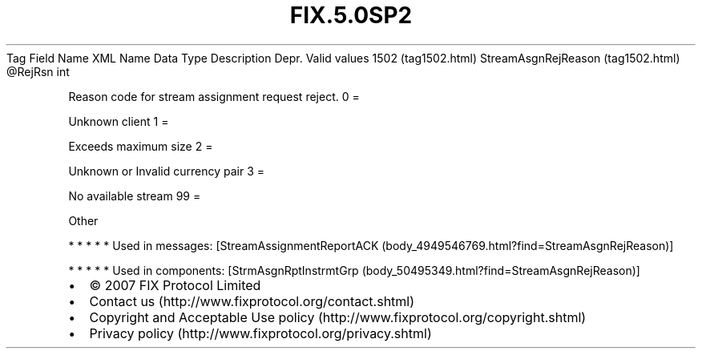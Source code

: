 .TH FIX.5.0SP2 "" "" "Tag #1502"
Tag
Field Name
XML Name
Data Type
Description
Depr.
Valid values
1502 (tag1502.html)
StreamAsgnRejReason (tag1502.html)
\@RejRsn
int
.PP
Reason code for stream assignment request reject.
0
=
.PP
Unknown client
1
=
.PP
Exceeds maximum size
2
=
.PP
Unknown or Invalid currency pair
3
=
.PP
No available stream
99
=
.PP
Other
.PP
   *   *   *   *   *
Used in messages:
[StreamAssignmentReportACK (body_4949546769.html?find=StreamAsgnRejReason)]
.PP
   *   *   *   *   *
Used in components:
[StrmAsgnRptInstrmtGrp (body_50495349.html?find=StreamAsgnRejReason)]

.PD 0
.P
.PD

.PP
.PP
.IP \[bu] 2
© 2007 FIX Protocol Limited
.IP \[bu] 2
Contact us (http://www.fixprotocol.org/contact.shtml)
.IP \[bu] 2
Copyright and Acceptable Use policy (http://www.fixprotocol.org/copyright.shtml)
.IP \[bu] 2
Privacy policy (http://www.fixprotocol.org/privacy.shtml)
